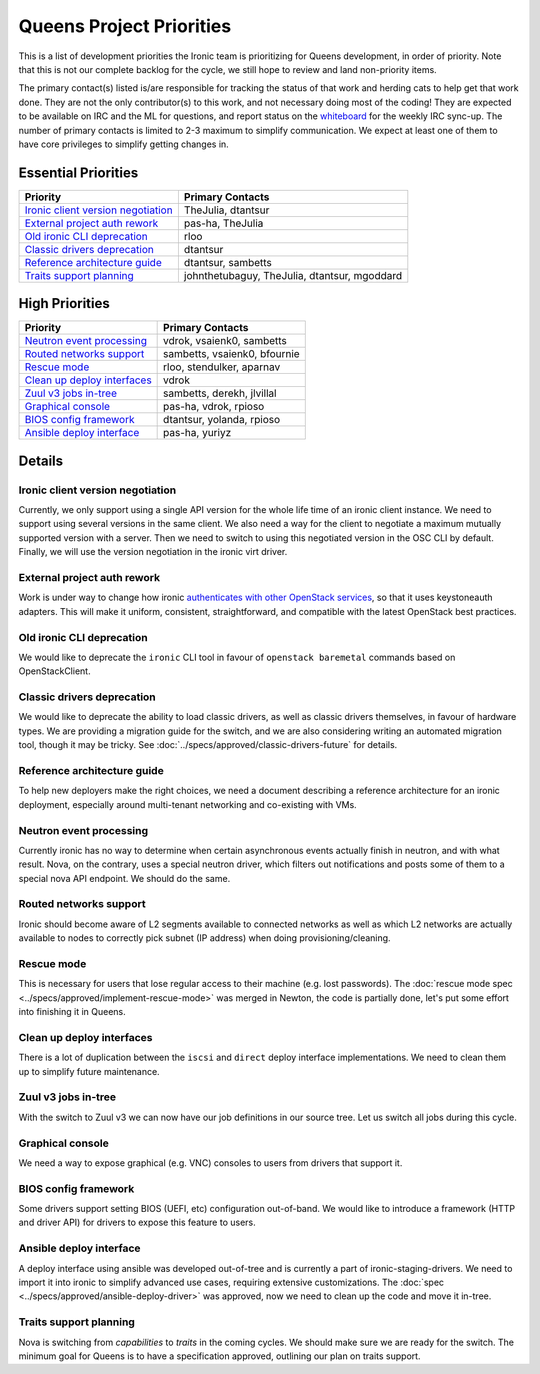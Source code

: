 .. _queens-priorities:

=========================
Queens Project Priorities
=========================

This is a list of development priorities the Ironic team is prioritizing for
Queens development, in order of priority. Note that this is not our complete
backlog for the cycle, we still hope to review and land non-priority items.

The primary contact(s) listed is/are responsible for tracking the status of
that work and herding cats to help get that work done. They are not the only
contributor(s) to this work, and not necessary doing most of the coding!
They are expected to be available on IRC and the ML for questions, and report
status on the whiteboard_ for the weekly IRC sync-up. The number of primary
contacts is limited to 2-3 maximum to simplify communication. We expect at
least one of them to have core privileges to simplify getting changes in.

.. _whiteboard: https://etherpad.openstack.org/p/IronicWhiteBoard

Essential Priorities
~~~~~~~~~~~~~~~~~~~~

+---------------------------------------+-------------------------------------+
| Priority                              | Primary Contacts                    |
+=======================================+=====================================+
| `Ironic client version negotiation`_  | TheJulia, dtantsur                  |
+---------------------------------------+-------------------------------------+
| `External project auth rework`_       | pas-ha, TheJulia                    |
+---------------------------------------+-------------------------------------+
| `Old ironic CLI deprecation`_         | rloo                                |
+---------------------------------------+-------------------------------------+
| `Classic drivers deprecation`_        | dtantsur                            |
+---------------------------------------+-------------------------------------+
| `Reference architecture guide`_       | dtantsur, sambetts                  |
+---------------------------------------+-------------------------------------+
| `Traits support planning`_            | johnthetubaguy, TheJulia, dtantsur, |
|                                       | mgoddard                            |
+---------------------------------------+-------------------------------------+

High Priorities
~~~~~~~~~~~~~~~~~~

+---------------------------------------+-------------------------------------+
| Priority                              | Primary Contacts                    |
+=======================================+=====================================+
| `Neutron event processing`_           | vdrok, vsaienk0, sambetts           |
+---------------------------------------+-------------------------------------+
| `Routed networks support`_            | sambetts, vsaienk0, bfournie        |
+---------------------------------------+-------------------------------------+
| `Rescue mode`_                        | rloo, stendulker, aparnav           |
+---------------------------------------+-------------------------------------+
| `Clean up deploy interfaces`_         | vdrok                               |
+---------------------------------------+-------------------------------------+
| `Zuul v3 jobs in-tree`_               | sambetts, derekh, jlvillal          |
+---------------------------------------+-------------------------------------+
| `Graphical console`_                  | pas-ha, vdrok, rpioso               |
+---------------------------------------+-------------------------------------+
| `BIOS config framework`_              | dtantsur, yolanda, rpioso           |
+---------------------------------------+-------------------------------------+
| `Ansible deploy interface`_           | pas-ha, yuriyz                      |
+---------------------------------------+-------------------------------------+

Details
~~~~~~~

Ironic client version negotiation
---------------------------------

Currently, we only support using a single API version for the whole life time
of an ironic client instance. We need to support using several versions in the
same client. We also need a way for the client to negotiate a maximum mutually
supported version with a server. Then we need to switch to using this
negotiated version in the OSC CLI by default. Finally, we will use the version
negotiation in the ironic virt driver.

External project auth rework
----------------------------

Work is under way to change how ironic `authenticates with other OpenStack
services <https://bugs.launchpad.net/ironic/+bug/1699547>`_, so that it uses
keystoneauth adapters. This will make it uniform, consistent, straightforward,
and compatible with the latest OpenStack best practices.

Old ironic CLI deprecation
--------------------------

We would like to deprecate the ``ironic`` CLI tool in favour of ``openstack
baremetal`` commands based on OpenStackClient.

Classic drivers deprecation
---------------------------

We would like to deprecate the ability to load classic drivers, as well as
classic drivers themselves, in favour of hardware types. We are providing
a migration guide for the switch, and we are also considering writing
an automated migration tool, though it may be tricky. See
:doc:`../specs/approved/classic-drivers-future` for details.

Reference architecture guide
----------------------------

To help new deployers make the right choices, we need a document describing a
reference architecture for an ironic deployment, especially around
multi-tenant networking and co-existing with VMs.

Neutron event processing
------------------------

Currently ironic has no way to determine when certain asynchronous events
actually finish in neutron, and with what result. Nova, on the contrary, uses
a special neutron driver, which filters out notifications and posts some of
them to a special nova API endpoint. We should do the same.

Routed networks support
-----------------------

Ironic should become aware of L2 segments available to connected networks as
well as which L2 networks are actually available to nodes to correctly pick
subnet (IP address) when doing provisioning/cleaning.

Rescue mode
-----------

This is necessary for users that lose regular access to their machine (e.g.
lost passwords). The :doc:`rescue mode spec
<../specs/approved/implement-rescue-mode>` was merged in Newton, the code is
partially done, let's put some effort into finishing it in Queens.

Clean up deploy interfaces
--------------------------

There is a lot of duplication between the ``iscsi`` and ``direct`` deploy
interface implementations. We need to clean them up to simplify future
maintenance.

Zuul v3 jobs in-tree
--------------------

With the switch to Zuul v3 we can now have our job definitions in our source
tree. Let us switch all jobs during this cycle.

Graphical console
-----------------

We need a way to expose graphical (e.g. VNC) consoles to users from drivers
that support it.

BIOS config framework
---------------------

Some drivers support setting BIOS (UEFI, etc) configuration out-of-band. We
would like to introduce a framework (HTTP and driver API) for drivers to
expose this feature to users.

Ansible deploy interface
------------------------

A deploy interface using ansible was developed out-of-tree and is currently a
part of ironic-staging-drivers. We need to import it into ironic to simplify
advanced use cases, requiring extensive customizations. The :doc:`spec
<../specs/approved/ansible-deploy-driver>` was approved, now we need to clean
up the code and move it in-tree.

Traits support planning
-----------------------

Nova is switching from *capabilities* to *traits* in the coming cycles. We
should make sure we are ready for the switch. The minimum goal for Queens is
to have a specification approved, outlining our plan on traits support.
